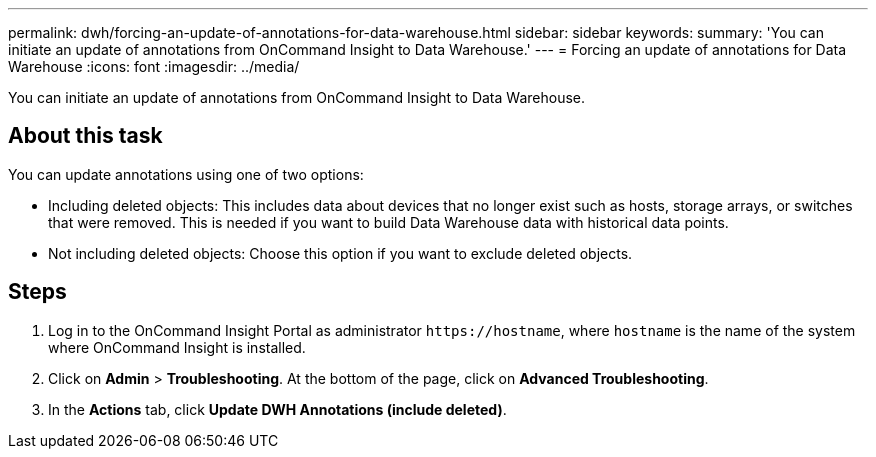 ---
permalink: dwh/forcing-an-update-of-annotations-for-data-warehouse.html
sidebar: sidebar
keywords: 
summary: 'You can initiate an update of annotations from OnCommand Insight to Data Warehouse.'
---
= Forcing an update of annotations for Data Warehouse
:icons: font
:imagesdir: ../media/

[.lead]
You can initiate an update of annotations from OnCommand Insight to Data Warehouse.

== About this task

You can update annotations using one of two options:

* Including deleted objects: This includes data about devices that no longer exist such as hosts, storage arrays, or switches that were removed. This is needed if you want to build Data Warehouse data with historical data points.
* Not including deleted objects: Choose this option if you want to exclude deleted objects.

== Steps

. Log in to the OnCommand Insight Portal as administrator `+https://hostname+`, where `hostname` is the name of the system where OnCommand Insight is installed.
. Click on *Admin* > *Troubleshooting*. At the bottom of the page, click on *Advanced Troubleshooting*.
. In the *Actions* tab, click *Update DWH Annotations (include deleted)*.
